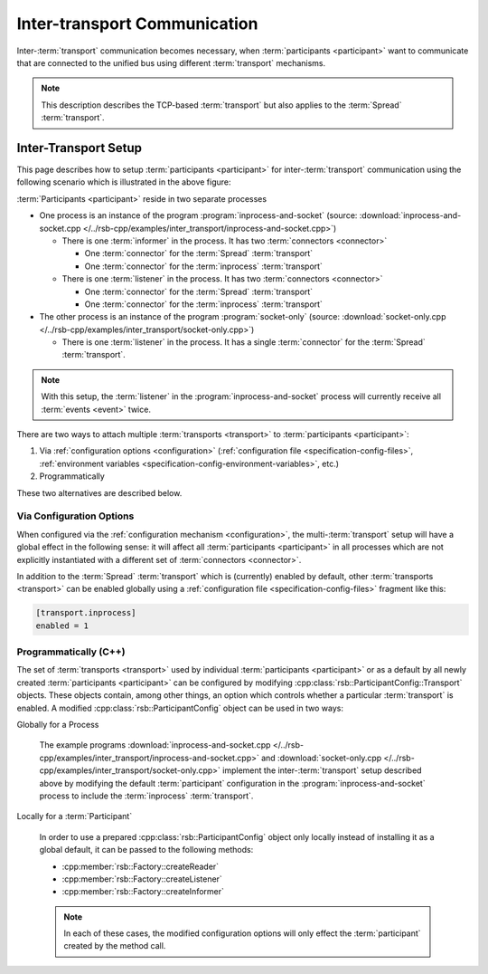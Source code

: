 .. _inter-transport-communication:

===============================
 Inter-transport Communication
===============================

Inter-:term:`transport` communication becomes necessary, when
:term:`participants <participant>` want to communicate that are
connected to the unified bus using different :term:`transport`
mechanisms.

.. note::

   This description describes the TCP-based :term:`transport` but also
   applies to the :term:`Spread` :term:`transport`.

Inter-Transport Setup
=====================

.. digraph:: interTransport

   resolution=60

   subgraph clusterInprocessAndSocket {
     label="inprocess-and-socket : Process"

     l1 [label="Listener", shape=box, style=filled, fillcolor="#c0ffc0"]
     sic1 [label="Socket In Connector", shape=octagon, style=filled, fillcolor="#ffc0c0"]
     iic1 [label="Inprocess In Connector", shape=octagon, style=filled, fillcolor="#ffc0c0"]

     sic1 -> l1
     iic1 -> l1

     i1 [label="Informer", shape=box, style=filled, fillcolor="#c0ffc0"]
     soc1 [label="Socket Out Connector", shape=octagon, style=filled, fillcolor="#ffc0c0"]
     ioc1 [label="Inprocess Out Connector", shape=octagon, style=filled, fillcolor="#ffc0c0"]

     i1 -> soc1
     i1 -> ioc1

     ib [label="Inprocess Bus", shape=ellipse, style=filled, fillcolor="#c0c0ff"]

     ib -> iic1
     ioc1 -> ib
   }

   subgraph clusterSocketOnly {
     label="socket-only : Process"

     l2 [label="Listener", shape=box, style=filled, fillcolor="#c0ffc0"]
     sic2 [label="Socket In Connector", shape=octagon, style=filled, fillcolor="#ffc0c0"]

     sic2 -> l2
   }

   sb [label="Socket Bus", shape=ellipse, style=filled, fillcolor="#c0c0ff"]

   sb -> sic1
   soc1 -> sb
   sb -> sic2

This page describes how to setup :term:`participants <participant>`
for inter-:term:`transport` communication using the following scenario
which is illustrated in the above figure:

:term:`Participants <participant>` reside in two separate processes

* One process is an instance of the program
  :program:`inprocess-and-socket` (source:
  :download:`inprocess-and-socket.cpp
  </../rsb-cpp/examples/inter_transport/inprocess-and-socket.cpp>`)

  * There is one :term:`informer` in the process. It has two
    :term:`connectors <connector>`

    * One :term:`connector` for the :term:`Spread` :term:`transport`

    * One :term:`connector` for the :term:`inprocess`
      :term:`transport`

  * There is one :term:`listener` in the process. It has two
    :term:`connectors <connector>`

    * One :term:`connector` for the :term:`Spread` :term:`transport`

    * One :term:`connector` for the :term:`inprocess`
      :term:`transport`

* The other process is an instance of the program
  :program:`socket-only` (source: :download:`socket-only.cpp
  </../rsb-cpp/examples/inter_transport/socket-only.cpp>`)

  * There is one :term:`listener` in the process. It has a single
    :term:`connector` for the :term:`Spread` :term:`transport`.

.. note::

   With this setup, the :term:`listener` in the
   :program:`inprocess-and-socket` process will currently receive all
   :term:`events <event>` twice.

There are two ways to attach multiple :term:`transports <transport>` to
:term:`participants <participant>`:

#. Via :ref:`configuration options <configuration>`
   (:ref:`configuration file <specification-config-files>`,
   :ref:`environment variables
   <specification-config-environment-variables>`, etc.)
#. Programmatically

These two alternatives are described below.

Via Configuration Options
-------------------------

When configured via the :ref:`configuration mechanism
<configuration>`, the multi-:term:`transport` setup will have a global
effect in the following sense: it will affect all :term:`participants
<participant>` in all processes which are not explicitly instantiated
with a different set of :term:`connectors <connector>`.

In addition to the :term:`Spread` :term:`transport` which is
(currently) enabled by default, other :term:`transports <transport>`
can be enabled globally using a :ref:`configuration file
<specification-config-files>` fragment like this:

.. code-block:: ini

   [transport.inprocess]
   enabled = 1

Programmatically (C++)
----------------------

The set of :term:`transports <transport>` used by individual
:term:`participants <participant>` or as a default by all newly created
:term:`participants <participant>` can be configured by modifying
:cpp:class:`rsb::ParticipantConfig::Transport` objects.
These objects contain, among other things, an option which
controls whether a particular :term:`transport` is enabled. A modified
:cpp:class:`rsb::ParticipantConfig` object can be used in two ways:

Globally for a Process

  The example programs :download:`inprocess-and-socket.cpp
  </../rsb-cpp/examples/inter_transport/inprocess-and-socket.cpp>` and
  :download:`socket-only.cpp
  </../rsb-cpp/examples/inter_transport/socket-only.cpp>` implement
  the inter-:term:`transport` setup described above by modifying the
  default :term:`participant` configuration in the
  :program:`inprocess-and-socket` process to include the
  :term:`inprocess` :term:`transport`.

Locally for a :term:`Participant`

  In order to use a prepared :cpp:class:`rsb::ParticipantConfig`
  object only locally instead of installing it as a global default, it
  can be passed to the following methods:

  * :cpp:member:`rsb::Factory::createReader`
  * :cpp:member:`rsb::Factory::createListener`
  * :cpp:member:`rsb::Factory::createInformer`

  .. note::

     In each of these cases, the modified configuration options will
     only effect the :term:`participant` created by the method call.

